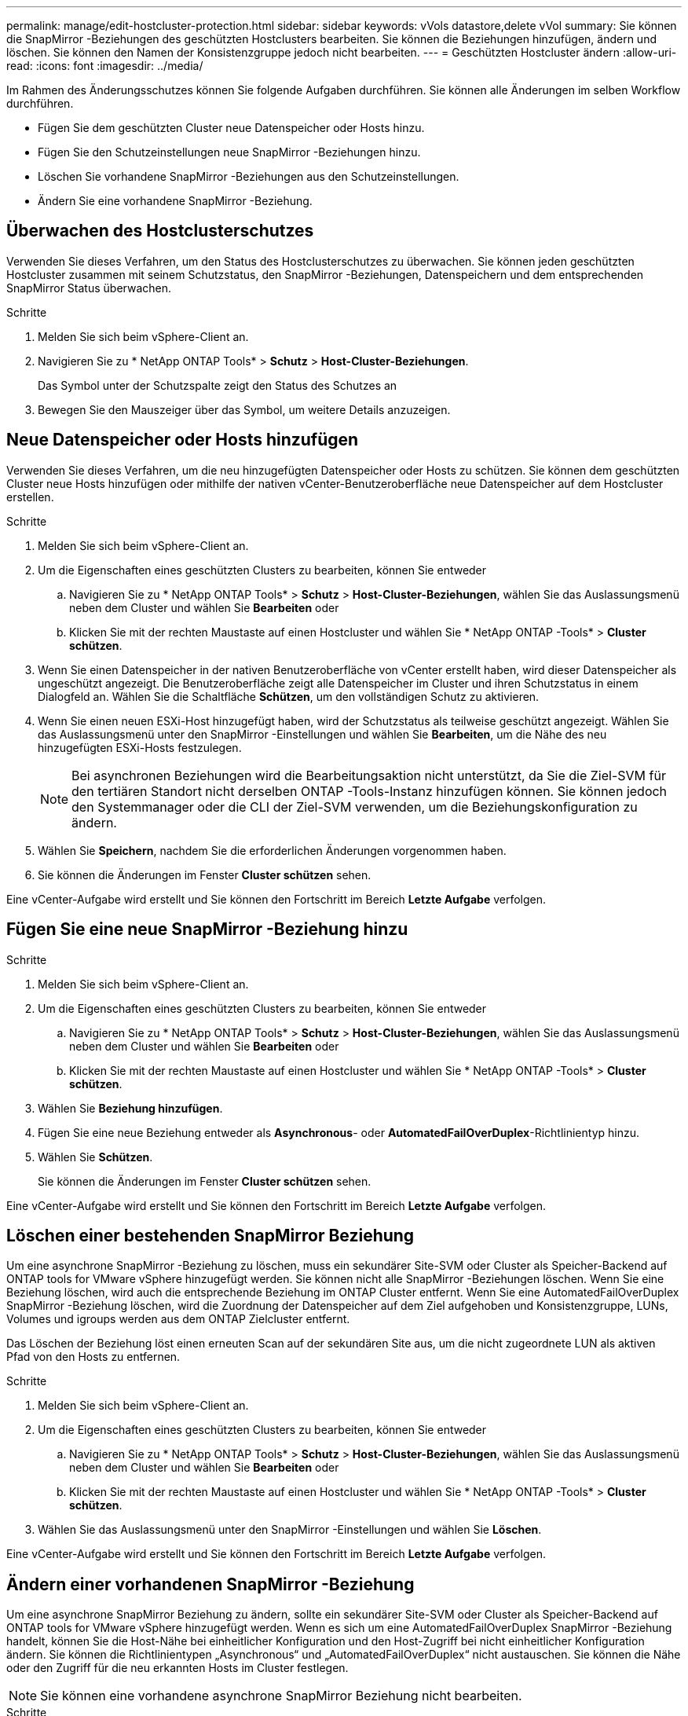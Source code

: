 ---
permalink: manage/edit-hostcluster-protection.html 
sidebar: sidebar 
keywords: vVols datastore,delete vVol 
summary: Sie können die SnapMirror -Beziehungen des geschützten Hostclusters bearbeiten.  Sie können die Beziehungen hinzufügen, ändern und löschen.  Sie können den Namen der Konsistenzgruppe jedoch nicht bearbeiten. 
---
= Geschützten Hostcluster ändern
:allow-uri-read: 
:icons: font
:imagesdir: ../media/


[role="lead"]
Im Rahmen des Änderungsschutzes können Sie folgende Aufgaben durchführen.  Sie können alle Änderungen im selben Workflow durchführen.

* Fügen Sie dem geschützten Cluster neue Datenspeicher oder Hosts hinzu.
* Fügen Sie den Schutzeinstellungen neue SnapMirror -Beziehungen hinzu.
* Löschen Sie vorhandene SnapMirror -Beziehungen aus den Schutzeinstellungen.
* Ändern Sie eine vorhandene SnapMirror -Beziehung.




== Überwachen des Hostclusterschutzes

Verwenden Sie dieses Verfahren, um den Status des Hostclusterschutzes zu überwachen.  Sie können jeden geschützten Hostcluster zusammen mit seinem Schutzstatus, den SnapMirror -Beziehungen, Datenspeichern und dem entsprechenden SnapMirror Status überwachen.

.Schritte
. Melden Sie sich beim vSphere-Client an.
. Navigieren Sie zu * NetApp ONTAP Tools* > *Schutz* > *Host-Cluster-Beziehungen*.
+
Das Symbol unter der Schutzspalte zeigt den Status des Schutzes an

. Bewegen Sie den Mauszeiger über das Symbol, um weitere Details anzuzeigen.




== Neue Datenspeicher oder Hosts hinzufügen

Verwenden Sie dieses Verfahren, um die neu hinzugefügten Datenspeicher oder Hosts zu schützen.  Sie können dem geschützten Cluster neue Hosts hinzufügen oder mithilfe der nativen vCenter-Benutzeroberfläche neue Datenspeicher auf dem Hostcluster erstellen.

.Schritte
. Melden Sie sich beim vSphere-Client an.
. Um die Eigenschaften eines geschützten Clusters zu bearbeiten, können Sie entweder
+
.. Navigieren Sie zu * NetApp ONTAP Tools* > *Schutz* > *Host-Cluster-Beziehungen*, wählen Sie das Auslassungsmenü neben dem Cluster und wählen Sie *Bearbeiten* oder
.. Klicken Sie mit der rechten Maustaste auf einen Hostcluster und wählen Sie * NetApp ONTAP -Tools* > *Cluster schützen*.


. Wenn Sie einen Datenspeicher in der nativen Benutzeroberfläche von vCenter erstellt haben, wird dieser Datenspeicher als ungeschützt angezeigt.  Die Benutzeroberfläche zeigt alle Datenspeicher im Cluster und ihren Schutzstatus in einem Dialogfeld an.  Wählen Sie die Schaltfläche *Schützen*, um den vollständigen Schutz zu aktivieren.
. Wenn Sie einen neuen ESXi-Host hinzugefügt haben, wird der Schutzstatus als teilweise geschützt angezeigt. Wählen Sie das Auslassungsmenü unter den SnapMirror -Einstellungen und wählen Sie *Bearbeiten*, um die Nähe des neu hinzugefügten ESXi-Hosts festzulegen.
+

NOTE: Bei asynchronen Beziehungen wird die Bearbeitungsaktion nicht unterstützt, da Sie die Ziel-SVM für den tertiären Standort nicht derselben ONTAP -Tools-Instanz hinzufügen können. Sie können jedoch den Systemmanager oder die CLI der Ziel-SVM verwenden, um die Beziehungskonfiguration zu ändern.

. Wählen Sie *Speichern*, nachdem Sie die erforderlichen Änderungen vorgenommen haben.
. Sie können die Änderungen im Fenster *Cluster schützen* sehen.


Eine vCenter-Aufgabe wird erstellt und Sie können den Fortschritt im Bereich *Letzte Aufgabe* verfolgen.



== Fügen Sie eine neue SnapMirror -Beziehung hinzu

.Schritte
. Melden Sie sich beim vSphere-Client an.
. Um die Eigenschaften eines geschützten Clusters zu bearbeiten, können Sie entweder
+
.. Navigieren Sie zu * NetApp ONTAP Tools* > *Schutz* > *Host-Cluster-Beziehungen*, wählen Sie das Auslassungsmenü neben dem Cluster und wählen Sie *Bearbeiten* oder
.. Klicken Sie mit der rechten Maustaste auf einen Hostcluster und wählen Sie * NetApp ONTAP -Tools* > *Cluster schützen*.


. Wählen Sie *Beziehung hinzufügen*.
. Fügen Sie eine neue Beziehung entweder als *Asynchronous*- oder *AutomatedFailOverDuplex*-Richtlinientyp hinzu.
. Wählen Sie *Schützen*.
+
Sie können die Änderungen im Fenster *Cluster schützen* sehen.



Eine vCenter-Aufgabe wird erstellt und Sie können den Fortschritt im Bereich *Letzte Aufgabe* verfolgen.



== Löschen einer bestehenden SnapMirror Beziehung

Um eine asynchrone SnapMirror -Beziehung zu löschen, muss ein sekundärer Site-SVM oder Cluster als Speicher-Backend auf ONTAP tools for VMware vSphere hinzugefügt werden.  Sie können nicht alle SnapMirror -Beziehungen löschen.  Wenn Sie eine Beziehung löschen, wird auch die entsprechende Beziehung im ONTAP Cluster entfernt.  Wenn Sie eine AutomatedFailOverDuplex SnapMirror -Beziehung löschen, wird die Zuordnung der Datenspeicher auf dem Ziel aufgehoben und Konsistenzgruppe, LUNs, Volumes und igroups werden aus dem ONTAP Zielcluster entfernt.

Das Löschen der Beziehung löst einen erneuten Scan auf der sekundären Site aus, um die nicht zugeordnete LUN als aktiven Pfad von den Hosts zu entfernen.

.Schritte
. Melden Sie sich beim vSphere-Client an.
. Um die Eigenschaften eines geschützten Clusters zu bearbeiten, können Sie entweder
+
.. Navigieren Sie zu * NetApp ONTAP Tools* > *Schutz* > *Host-Cluster-Beziehungen*, wählen Sie das Auslassungsmenü neben dem Cluster und wählen Sie *Bearbeiten* oder
.. Klicken Sie mit der rechten Maustaste auf einen Hostcluster und wählen Sie * NetApp ONTAP -Tools* > *Cluster schützen*.


. Wählen Sie das Auslassungsmenü unter den SnapMirror -Einstellungen und wählen Sie *Löschen*.


Eine vCenter-Aufgabe wird erstellt und Sie können den Fortschritt im Bereich *Letzte Aufgabe* verfolgen.



== Ändern einer vorhandenen SnapMirror -Beziehung

Um eine asynchrone SnapMirror Beziehung zu ändern, sollte ein sekundärer Site-SVM oder Cluster als Speicher-Backend auf ONTAP tools for VMware vSphere hinzugefügt werden.  Wenn es sich um eine AutomatedFailOverDuplex SnapMirror -Beziehung handelt, können Sie die Host-Nähe bei einheitlicher Konfiguration und den Host-Zugriff bei nicht einheitlicher Konfiguration ändern.  Sie können die Richtlinientypen „Asynchronous“ und „AutomatedFailOverDuplex“ nicht austauschen.  Sie können die Nähe oder den Zugriff für die neu erkannten Hosts im Cluster festlegen.


NOTE: Sie können eine vorhandene asynchrone SnapMirror Beziehung nicht bearbeiten.

.Schritte
. Melden Sie sich beim vSphere-Client an.
. Um die Eigenschaften eines geschützten Clusters zu bearbeiten, können Sie entweder
+
.. Navigieren Sie zu * NetApp ONTAP Tools* > *Schutz* > *Host-Cluster-Beziehungen*, wählen Sie das Auslassungsmenü neben dem Cluster und wählen Sie *Bearbeiten* oder
.. Klicken Sie mit der rechten Maustaste auf einen Hostcluster und wählen Sie * NetApp ONTAP -Tools* > *Cluster schützen*.


. Wenn der Richtlinientyp „AutomatedFailOverDuplex“ ausgewählt ist, fügen Sie Details zur Hostnähe oder zum Hostzugriff hinzu.
. Wählen Sie die Schaltfläche *Schützen*.


Eine vCenter-Aufgabe wird erstellt und Sie können den Fortschritt im Bereich *Letzte Aufgabe* verfolgen.
